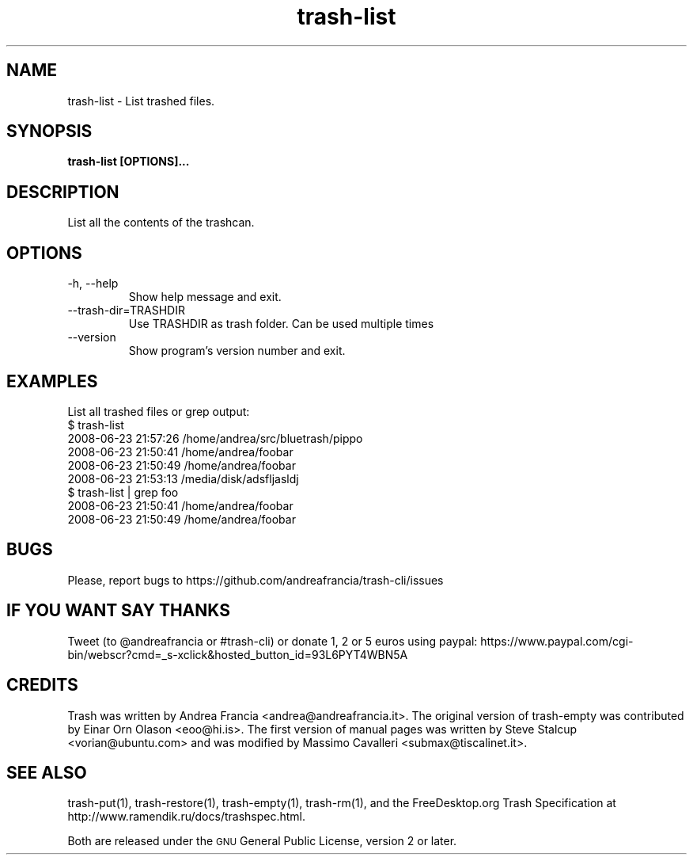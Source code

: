 .\" Copyright (C) 2008 Steve Stalcup <vorian@ubuntu.com>
.\"
.\" This manual page is free software.  It is distributed under the
.\" terms of the GNU General Public License as published by the Free
.\" Software Foundation; either version 2 of the License, or (at your
.\" option) any later version.
.\"
.\" This manual page is distributed in the hope that it will be useful,
.\" but WITHOUT ANY WARRANTY; without even the implied warranty of
.\" MERCHANTABILITY or FITNESS FOR A PARTICULAR PURPOSE.  See the
.\" GNU General Public License for more details.
.\"
.\" You should have received a copy of the GNU General Public License
.\" along with this manual page; if not, write to the Free Software
.\" Foundation, Inc., 51 Franklin St, Fifth Floor, Boston, MA  02110-1301
.\" USA
.\"
.TH "trash-list" "1"

.SH "NAME"
trash-list \- List trashed files.

.SH "SYNOPSIS"
.B trash-list [OPTIONS]...

.SH "DESCRIPTION"
.PP
List all the contents of the trashcan.

.SH "OPTIONS"
.IP "-h, --help"
Show help message and exit.

.IP "--trash-dir=TRASHDIR"
Use TRASHDIR as trash folder. Can be used multiple times

.IP "--version"
Show program's version number and exit.

.SH "EXAMPLES"
List all trashed files or grep output:
.nf
$ trash-list
2008-06-23 21:57:26 /home/andrea/src/bluetrash/pippo
2008-06-23 21:50:41 /home/andrea/foobar
2008-06-23 21:50:49 /home/andrea/foobar
2008-06-23 21:53:13 /media/disk/adsfljasldj
$ trash-list | grep foo
2008-06-23 21:50:41 /home/andrea/foobar
2008-06-23 21:50:49 /home/andrea/foobar
.fi

.SH "BUGS"
Please, report bugs to https://github.com/andreafrancia/trash-cli/issues

.SH "IF YOU WANT SAY THANKS"
Tweet (to @andreafrancia or #trash-cli) or donate 1, 2 or 5 euros using paypal:
https://www.paypal.com/cgi-bin/webscr?cmd=_s-xclick&hosted_button_id=93L6PYT4WBN5A

.SH "CREDITS"
Trash was written by Andrea Francia <andrea@andreafrancia.it>.
The original version of trash-empty was contributed by Einar Orn Olason <eoo@hi.is>.
The first version of manual pages was written by Steve Stalcup <vorian@ubuntu.com>
and was modified by Massimo Cavalleri <submax@tiscalinet.it>.

.SH "SEE ALSO"
trash-put(1),
trash-restore(1),
trash-empty(1),
trash-rm(1),
and the FreeDesktop.org Trash Specification at
http://www.ramendik.ru/docs/trashspec.html.
.br

Both are released under the \s-1GNU\s0 General Public License, version 2 or
later.
